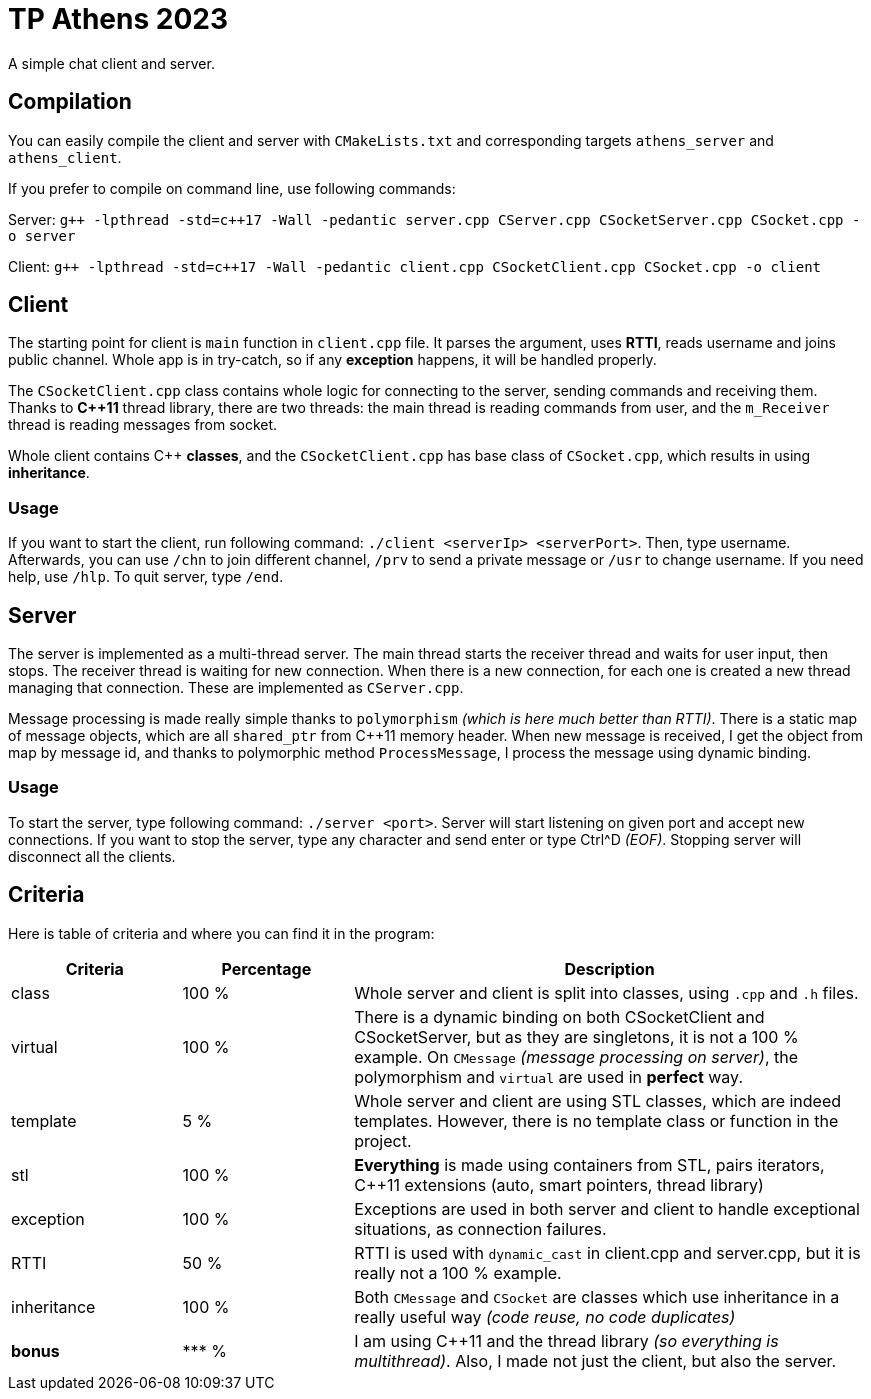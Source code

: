 = TP Athens 2023

A simple chat client and server.

== Compilation

You can easily compile the client and server with `CMakeLists.txt` and corresponding targets `athens_server` and `athens_client`.

If you prefer to compile on command line, use following commands:

Server: `g\++ -lpthread -std=c++17 -Wall -pedantic server.cpp CServer.cpp CSocketServer.cpp CSocket.cpp -o server`

Client: `g\++ -lpthread -std=c++17 -Wall -pedantic client.cpp CSocketClient.cpp CSocket.cpp -o client`

== Client

The starting point for client is `main` function in `client.cpp` file. It parses the argument, uses *RTTI*, reads username and joins public channel. Whole app is in try-catch, so if any *exception* happens, it will be handled properly.

The `CSocketClient.cpp` class contains whole logic for connecting to the server, sending commands and receiving them. Thanks to *C++11* thread library, there are two threads: the main thread is reading commands from user, and the `m_Receiver` thread is reading messages from socket.

Whole client contains C++ *classes*, and the `CSocketClient.cpp` has base class of `CSocket.cpp`, which results in using *inheritance*.

=== Usage

If you want to start the client, run following command: `./client <serverIp> <serverPort>`. Then, type username. Afterwards, you can use `/chn` to join different channel, `/prv` to send a private message or `/usr` to change username. If you need help, use `/hlp`. To quit server, type `/end`.

== Server

The server is implemented as a multi-thread server. The main thread starts the receiver thread and waits for user input, then stops. The receiver thread is waiting for new connection. When there is a new connection, for each one is created a new thread managing that connection. These are implemented as `CServer.cpp`.

Message processing is made really simple thanks to `polymorphism` _(which is here much better than RTTI)_. There is a static map of message objects, which are all `shared_ptr` from C++11 memory header. When new message is received, I get the object from map by message id, and thanks to polymorphic method `ProcessMessage`, I process the message using dynamic binding.

=== Usage

To start the server, type following command: `./server <port>`. Server will start listening on given port and accept new connections. If you want to stop the server, type any character and send enter or type Ctrl^D _(EOF)_. Stopping server will disconnect all the clients.

== Criteria

Here is table of criteria and where you can find it in the program:

|===
|Criteria |Percentage 3+|Description

|class |100 % 3+| Whole server and client is split into classes, using `.cpp` and `.h` files.

|virtual |100 % 3+| There is a dynamic binding on both CSocketClient and CSocketServer, but as they are singletons, it is not a 100 % example. On `CMessage` _(message processing on server)_, the polymorphism and `virtual` are used in *perfect* way.

|template |5 % 3+| Whole server and client are using STL classes, which are indeed templates. However, there is no template class or function in the project.

|stl |100 % 3+| *Everything* is made using containers from STL, pairs iterators, C++11 extensions (auto, smart pointers, thread library)

|exception |100 % 3+| Exceptions are used in both server and client to handle exceptional situations, as connection failures.

|RTTI |50 % 3+| RTTI is used with `dynamic_cast` in client.cpp and server.cpp, but it is really not a 100 % example.

|inheritance |100 % 3+| Both `CMessage` and `CSocket` are classes which use inheritance in a really useful way _(code reuse, no code duplicates)_

|*bonus* |\*** % 3+| I am using C++11 and the thread library _(so everything is multithread)_. Also, I made not just the client, but also the server.
|===

